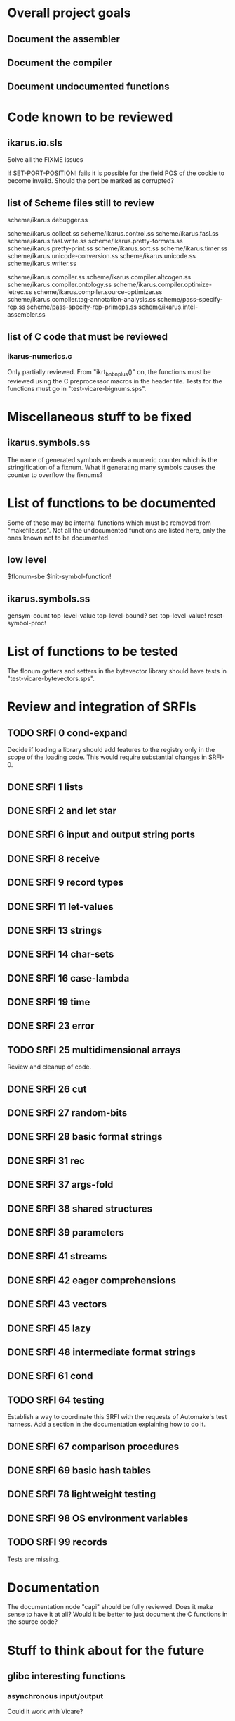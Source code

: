 * Overall project goals

** Document the assembler

** Document the compiler

** Document undocumented functions

* Code known to be reviewed

** ikarus.io.sls

   Solve all the FIXME issues

   If SET-PORT-POSITION!  fails it is  possible for the field POS of the
   cookie to become invalid.  Should the port be marked as corrupted?

** list of Scheme files still to review

   scheme/ikarus.debugger.ss

   scheme/ikarus.collect.ss
   scheme/ikarus.control.ss
   scheme/ikarus.fasl.ss
   scheme/ikarus.fasl.write.ss
   scheme/ikarus.pretty-formats.ss
   scheme/ikarus.pretty-print.ss
   scheme/ikarus.sort.ss
   scheme/ikarus.timer.ss
   scheme/ikarus.unicode-conversion.ss
   scheme/ikarus.unicode.ss
   scheme/ikarus.writer.ss

   scheme/ikarus.compiler.ss
   scheme/ikarus.compiler.altcogen.ss
   scheme/ikarus.compiler.ontology.ss
   scheme/ikarus.compiler.optimize-letrec.ss
   scheme/ikarus.compiler.source-optimizer.ss
   scheme/ikarus.compiler.tag-annotation-analysis.ss
   scheme/pass-specify-rep.ss
   scheme/pass-specify-rep-primops.ss
   scheme/ikarus.intel-assembler.ss

** list of C code that must be reviewed

*** ikarus-numerics.c

    Only partially  reviewed.  From "ikrt_bnbnplus()"  on, the functions
    must be reviewed using the C preprocessor macros in the header file.
    Tests for the functions must go in "test-vicare-bignums.sps".

* Miscellaneous stuff to be fixed

** ikarus.symbols.ss

   The name of  generated symbols embeds a numeric  counter which is the
   stringification of a fixnum.   What if generating many symbols causes
   the counter to overflow the fixnums?

* List of functions to be documented

  Some of  these may  be internal functions  which must be  removed from
  "makefile.sps".  Not  all the undocumented functions  are listed here,
  only the ones known not to be documented.

** low level

   $flonum-sbe
   $init-symbol-function!

** ikarus.symbols.ss

   gensym-count
   top-level-value top-level-bound? set-top-level-value!
   reset-symbol-proc!

* List of functions to be tested

  The flonum getters  and setters in the bytevector  library should have
  tests in "test-vicare-bytevectors.sps".

* Review and integration of SRFIs

** TODO SRFI 0 cond-expand

   Decide if loading a library should  add features to the registry only
   in the  scope of  the loading code.   This would  require substantial
   changes in SRFI-0.

** DONE SRFI 1 lists
** DONE SRFI 2 and let star
** DONE SRFI 6 input and output string ports
** DONE SRFI 8 receive
** DONE SRFI 9 record types
** DONE SRFI 11 let-values
** DONE SRFI 13 strings
** DONE SRFI 14 char-sets
** DONE SRFI 16 case-lambda
** DONE SRFI 19 time
** DONE SRFI 23 error
** TODO SRFI 25 multidimensional arrays

   Review and cleanup of code.

** DONE SRFI 26 cut
** DONE SRFI 27 random-bits
** DONE SRFI 28 basic format strings
** DONE SRFI 31 rec
** DONE SRFI 37 args-fold
** DONE SRFI 38 shared structures
** DONE SRFI 39 parameters

** DONE SRFI 41 streams
** DONE SRFI 42 eager comprehensions
** DONE SRFI 43 vectors
** DONE SRFI 45 lazy
** DONE SRFI 48 intermediate format strings
** DONE SRFI 61 cond
** TODO SRFI 64 testing

   Establish  a  way  to  coordinate  this SRFI  with  the  requests  of
   Automake's  test  harness.   Add   a  section  in  the  documentation
   explaining how to do it.

** DONE SRFI 67 comparison procedures
** DONE SRFI 69 basic hash tables
** DONE SRFI 78 lightweight testing
** DONE SRFI 98 OS environment variables
** TODO SRFI 99 records

   Tests are missing.

* Documentation

  The documentation node "capi" should  be fully reviewed.  Does it make
  sense to have  it at all?  Would  it be better to just  document the C
  functions in the source code?

* Stuff to think about for the future

** glibc interesting functions

*** asynchronous input/output

    Could it work with Vicare?

** Introduce immutable datums

   Strings  and  bytevectors  read   from  the  source  code  should  be
   immutable.

** Linux interesting functions

* end

### end of file
# Local Variables:
# coding: utf-8-unix
# End:
